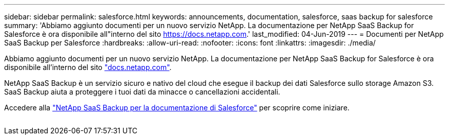 ---
sidebar: sidebar 
permalink: salesforce.html 
keywords: announcements, documentation, salesforce, saas backup for salesforce 
summary: 'Abbiamo aggiunto documenti per un nuovo servizio NetApp. La documentazione per NetApp SaaS Backup for Salesforce è ora disponibile all"interno del sito https://docs.netapp.com[].' 
last_modified: 04-Jun-2019 
---
= Documenti per NetApp SaaS Backup per Salesforce
:hardbreaks:
:allow-uri-read: 
:nofooter: 
:icons: font
:linkattrs: 
:imagesdir: ./media/


[role="lead"]
Abbiamo aggiunto documenti per un nuovo servizio NetApp. La documentazione per NetApp SaaS Backup for Salesforce è ora disponibile all'interno del sito https://docs.netapp.com["docs.netapp.com"^].

NetApp SaaS Backup è un servizio sicuro e nativo del cloud che esegue il backup dei dati Salesforce sullo storage Amazon S3. SaaS Backup aiuta a proteggere i tuoi dati da minacce o cancellazioni accidentali.

Accedere alla https://docs.netapp.com/us-en/salesforce/["NetApp SaaS Backup per la documentazione di Salesforce"^] per scoprire come iniziare.

image:salesforce.gif[""]
